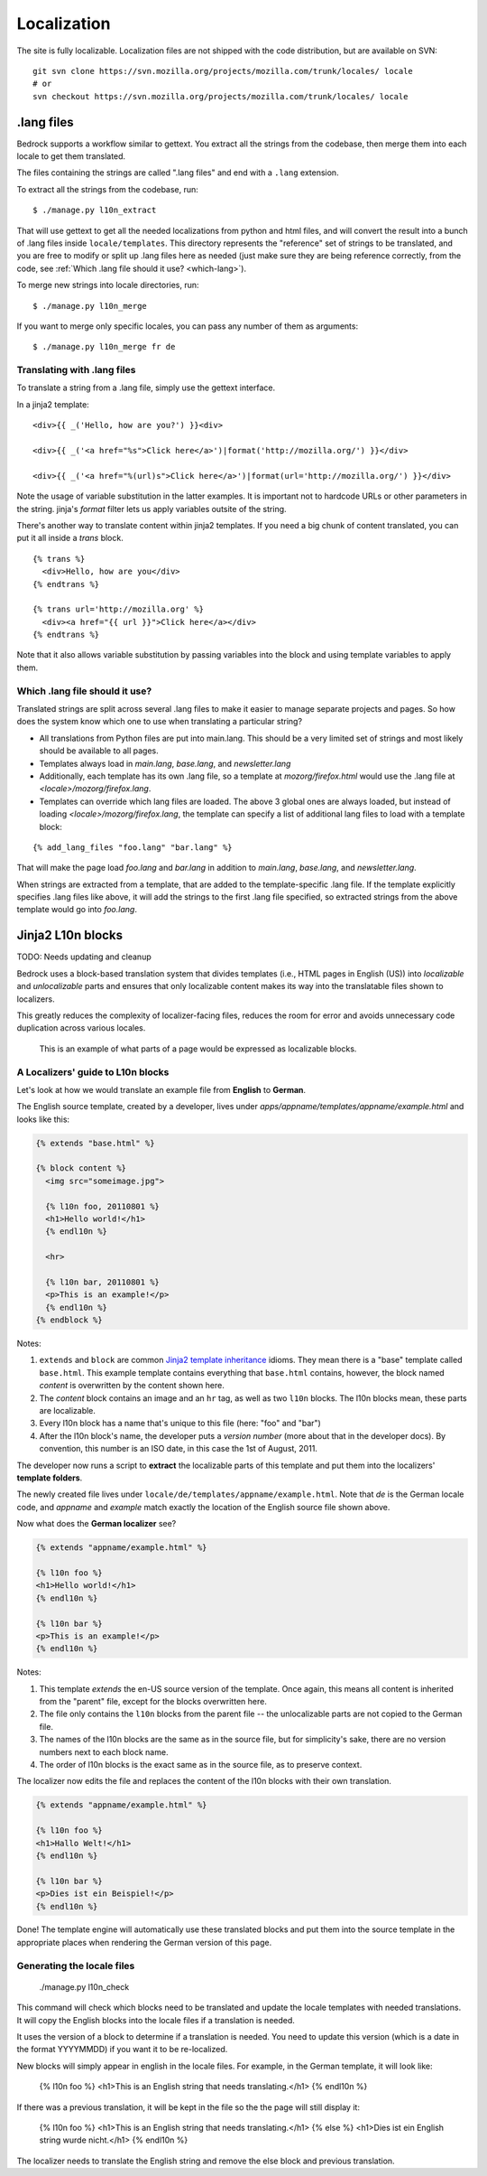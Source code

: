 .. _l10n:

============
Localization
============

The site is fully localizable. Localization files are not shipped with the code
distribution, but are available on SVN::

    git svn clone https://svn.mozilla.org/projects/mozilla.com/trunk/locales/ locale
    # or
    svn checkout https://svn.mozilla.org/projects/mozilla.com/trunk/locales/ locale

.lang files
-----------

Bedrock supports a workflow similar to gettext. You extract all the
strings from the codebase, then merge them into each locale to get
them translated.

The files containing the strings are called ".lang files" and end with
a ``.lang`` extension.

To extract all the strings from the codebase, run:

::

    $ ./manage.py l10n_extract

That will use gettext to get all the needed localizations from python
and html files, and will convert the result into a bunch of .lang
files inside ``locale/templates``. This directory represents the
"reference" set of strings to be translated, and you are free to
modify or split up .lang files here as needed (just make sure they are
being reference correctly, from the code, see 
:ref:`Which .lang file should it use? <which-lang>`).

To merge new strings into locale directories, run:

::

    $ ./manage.py l10n_merge

If you want to merge only specific locales, you can pass any number of
them as arguments:

::

    $ ./manage.py l10n_merge fr de


.. _using-lang:

Translating with .lang files
~~~~~~~~~~~~~~~~~~~~~~~~~~~~

To translate a string from a .lang file, simply use the gettext interface.

In a jinja2 template:

::

    <div>{{ _('Hello, how are you?') }}<div>

    <div>{{ _('<a href="%s">Click here</a>')|format('http://mozilla.org/') }}</div>

    <div>{{ _('<a href="%(url)s">Click here</a>')|format(url='http://mozilla.org/') }}</div>

Note the usage of variable substitution in the latter examples. It is
important not to hardcode URLs or other parameters in the string.
jinja's `format` filter lets us apply variables outsite of the string.

There's another way to translate content within jinja2 templates. If
you need a big chunk of content translated, you can put it all inside
a `trans` block.

:: 

    {% trans %}
      <div>Hello, how are you</div>
    {% endtrans %}

    {% trans url='http://mozilla.org' %}
      <div><a href="{{ url }}">Click here</a></div>
    {% endtrans %}

Note that it also allows variable substitution by passing variables
into the block and using template variables to apply them.

.. _which-lang:

Which .lang file should it use?
~~~~~~~~~~~~~~~~~~~~~~~~~~~~~~~

Translated strings are split across several .lang files to make it
easier to manage separate projects and pages. So how does the system
know which one to use when translating a particular string?

* All translations from Python files are put into main.lang. This
  should be a very limited set of strings and most likely should be
  available to all pages.
* Templates always load in `main.lang`, `base.lang`, and `newsletter.lang`
* Additionally, each template has its own .lang file, so a template at
  `mozorg/firefox.html` would use the .lang file at
  `<locale>/mozorg/firefox.lang`.
* Templates can override which lang files are loaded. The above 3
  global ones are always loaded, but instead of loading
  `<locale>/mozorg/firefox.lang`, the template can specify a list of
  additional lang files to load with a template block:

::

    {% add_lang_files "foo.lang" "bar.lang" %}

That will make the page load `foo.lang` and `bar.lang` in addition to
`main.lang`, `base.lang`, and `newsletter.lang`.

When strings are extracted from a template, that are added to the
template-specific .lang file. If the template explicitly specifies
.lang files like above, it will add the strings to the first .lang
file specified, so extracted strings from the above template would go
into `foo.lang`.

Jinja2 L10n blocks
------------------

TODO: Needs updating and cleanup

Bedrock uses a block-based translation system that divides templates (i.e., HTML
pages in English (US)) into *localizable* and *unlocalizable* parts and ensures that
only localizable content makes its way into the translatable files shown to
localizers.

This greatly reduces the complexity of localizer-facing files, reduces the room
for error and avoids unnecessary code duplication across various locales.

.. figure:: images/l10n-blocks.jpg
   :alt: L10n blocks example

   This is an example of what parts of a page would be expressed as localizable
   blocks.

.. _Jinja2: http://jinja.pocoo.org/
.. _template inheritance: http://jinja.pocoo.org/docs/templates/#template-inheritance


A Localizers' guide to L10n blocks
~~~~~~~~~~~~~~~~~~~~~~~~~~~~~~~~~~

Let's look at how we would translate an example file from **English** to
**German**.

The English source template, created by a developer, lives under
`apps/appname/templates/appname/example.html` and looks like this:

.. code-block:: html

    {% extends "base.html" %}

    {% block content %}
      <img src="someimage.jpg">

      {% l10n foo, 20110801 %}
      <h1>Hello world!</h1>
      {% endl10n %}

      <hr>

      {% l10n bar, 20110801 %}
      <p>This is an example!</p>
      {% endl10n %}
    {% endblock %}

Notes:

#. ``extends`` and ``block`` are common `Jinja2`_ `template inheritance`_ idioms.
   They mean there is a "base" template called ``base.html``. This example
   template contains everything that ``base.html`` contains, however, the block
   named *content* is overwritten by the content shown here.
#. The *content* block contains an image and an ``hr`` tag, as well as two
   ``l10n`` blocks. The l10n blocks mean, these parts are localizable.
#. Every l10n block has a name that's unique to this file (here: "foo" and "bar")
#. After the l10n block's name, the developer puts a *version number* (more
   about that in the developer docs). By convention, this number is an ISO
   date, in this case the 1st of August, 2011.

The developer now runs a script to **extract** the localizable parts of this template
and put them into the localizers' **template folders**.

The newly created file lives under ``locale/de/templates/appname/example.html``.
Note that *de* is the German locale code, and *appname* and *example* match
exactly the location of the English source file shown above.

Now what does the **German localizer** see?

.. code-block:: html

    {% extends "appname/example.html" %}

    {% l10n foo %}
    <h1>Hello world!</h1>
    {% endl10n %}

    {% l10n bar %}
    <p>This is an example!</p>
    {% endl10n %}

Notes:

#. This template *extends* the en-US source version of the template. Once again,
   this means all content is inherited from the "parent" file, except for the
   blocks overwritten here.
#. The file only contains the ``l10n`` blocks from the parent file -- the
   unlocalizable parts are not copied to the German file.
#. The names of the l10n blocks are the same as in the source file, but for
   simplicity's sake, there are no version numbers next to each block name.
#. The order of l10n blocks is the exact same as in the source file, as to
   preserve context.

The localizer now edits the file and replaces the content of the l10n blocks
with their own translation.

.. code-block:: html

    {% extends "appname/example.html" %}

    {% l10n foo %}
    <h1>Hallo Welt!</h1>
    {% endl10n %}

    {% l10n bar %}
    <p>Dies ist ein Beispiel!</p>
    {% endl10n %}

Done! The template engine will automatically use these translated blocks and
put them into the source template in the appropriate places when rendering
the German version of this page.

Generating the locale files
~~~~~~~~~~~~~~~~~~~~~~~~~~~

    ./manage.py l10n_check

This command will check which blocks need to be translated and update
the locale templates with needed translations. It will copy the
English blocks into the locale files if a translation is needed.

It uses the version of a block to determine if a translation is
needed. You need to update this version (which is a date in the format
YYYYMMDD) if you want it to be re-localized.

New blocks will simply appear in english in the locale files. For
example, in the German template, it will look like:

    {% l10n foo %}
    <h1>This is an English string that needs translating.</h1>
    {% endl10n %}

If there was a previous translation, it will be kept in the file so
the the page will still display it:

    {% l10n foo %}
    <h1>This is an English string that needs translating.</h1>
    {% else %}
    <h1>Dies ist ein English string wurde nicht.</h1>
    {% endl10n %}

The localizer needs to translate the English string and remove the
else block and previous translation.
